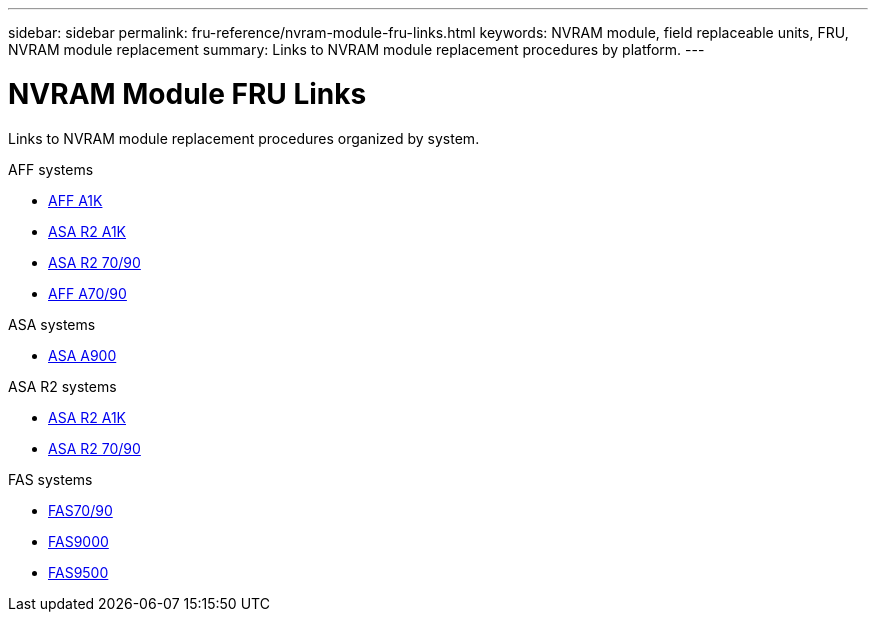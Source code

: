 ---
sidebar: sidebar
permalink: fru-reference/nvram-module-fru-links.html
keywords: NVRAM module, field replaceable units, FRU, NVRAM module replacement
summary: Links to NVRAM module replacement procedures by platform.
---

= NVRAM Module FRU Links

[.lead]
Links to NVRAM module replacement procedures organized by system.

[role="tabbed-block"]
====
.AFF systems
* link:../a1k/nvram-replace.html[AFF A1K^]
* link:../asa-r2-a1k/nvram-replace.html[ASA R2 A1K^]
* link:../asa-r2-70-90/nvram-replace.html[ASA R2 70/90^]
* link:../a70-90/nvram-replace.html[AFF A70/90^]

.ASA systems
--
* link:../asa900/nvram_module_or_nvram_dimm_replacement.html[ASA A900^]
--

.ASA R2 systems
--
* link:../asa-r2-a1k/nvram-replace.html[ASA R2 A1K^]
* link:../asa-r2-70-90/nvram-replace.html[ASA R2 70/90^]
--

.FAS systems
--
* link:../fas-70-90/nvram-replace.html[FAS70/90^]
* link:../fas9000/nvram-module-or-nvram-dimm-replacement.html[FAS9000^]
* link:../fas9500/nvram_module_or_nvram_dimm_replacement.html[FAS9500^]
--
====
